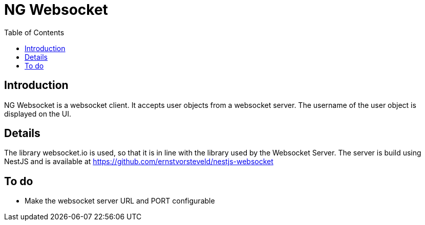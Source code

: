 = NG Websocket
:toc:

== Introduction

NG Websocket is a websocket client. It accepts user objects from a websocket server.
The username of the user object is displayed on the UI.

== Details

The library websocket.io is used, so that it is in line with the library used by the Websocket Server.
The server is build using NestJS and is available at https://github.com/ernstvorsteveld/nestjs-websocket


== To do

* Make the websocket server URL and PORT configurable

